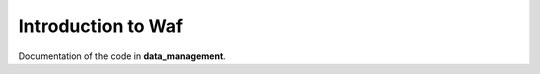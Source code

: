 .. _waf:


*******************
Introduction to Waf
*******************

Documentation of the code in **data_management**.


